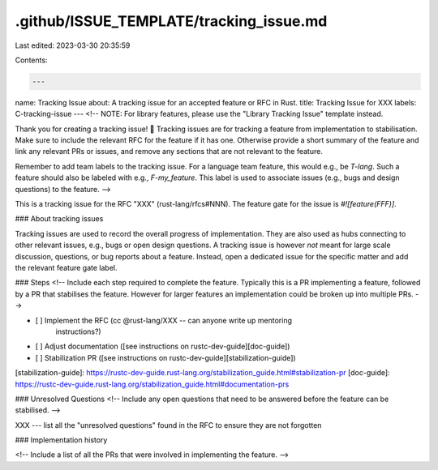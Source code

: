 .github/ISSUE_TEMPLATE/tracking_issue.md
========================================

Last edited: 2023-03-30 20:35:59

Contents:

.. code-block:: md

    ---
name: Tracking Issue
about: A tracking issue for an accepted feature or RFC in Rust.
title: Tracking Issue for XXX
labels: C-tracking-issue
---
<!--
NOTE: For library features, please use the "Library Tracking Issue" template instead.

Thank you for creating a tracking issue! 📜 Tracking issues are for tracking a
feature from implementation to stabilisation. Make sure to include the relevant
RFC for the feature if it has one. Otherwise provide a short summary of the
feature and link any relevant PRs or issues, and remove any sections that are
not relevant to the feature.

Remember to add team labels to the tracking issue.
For a language team feature, this would e.g., be `T-lang`.
Such a feature should also be labeled with e.g., `F-my_feature`.
This label is used to associate issues (e.g., bugs and design questions) to the feature.
-->

This is a tracking issue for the RFC "XXX" (rust-lang/rfcs#NNN).
The feature gate for the issue is `#![feature(FFF)]`.

### About tracking issues

Tracking issues are used to record the overall progress of implementation.
They are also used as hubs connecting to other relevant issues, e.g., bugs or open design questions.
A tracking issue is however *not* meant for large scale discussion, questions, or bug reports about a feature.
Instead, open a dedicated issue for the specific matter and add the relevant feature gate label.

### Steps
<!--
Include each step required to complete the feature. Typically this is a PR
implementing a feature, followed by a PR that stabilises the feature. However
for larger features an implementation could be broken up into multiple PRs.
-->

- [ ] Implement the RFC (cc @rust-lang/XXX -- can anyone write up mentoring
      instructions?)
- [ ] Adjust documentation ([see instructions on rustc-dev-guide][doc-guide])
- [ ] Stabilization PR ([see instructions on rustc-dev-guide][stabilization-guide])

[stabilization-guide]: https://rustc-dev-guide.rust-lang.org/stabilization_guide.html#stabilization-pr
[doc-guide]: https://rustc-dev-guide.rust-lang.org/stabilization_guide.html#documentation-prs

### Unresolved Questions
<!--
Include any open questions that need to be answered before the feature can be
stabilised.
-->

XXX --- list all the "unresolved questions" found in the RFC to ensure they are
not forgotten

### Implementation history

<!--
Include a list of all the PRs that were involved in implementing the feature.
-->


